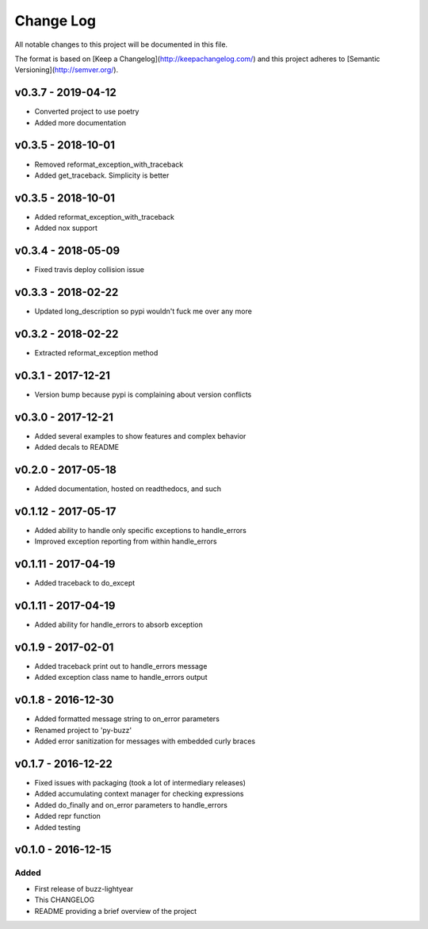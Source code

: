 ************
 Change Log
************

All notable changes to this project will be documented in this file.

The format is based on [Keep a Changelog](http://keepachangelog.com/)
and this project adheres to [Semantic Versioning](http://semver.org/).

v0.3.7 - 2019-04-12
-------------------
- Converted project to use poetry
- Added more documentation

v0.3.5 - 2018-10-01
-------------------
- Removed reformat_exception_with_traceback
- Added get_traceback. Simplicity is better

v0.3.5 - 2018-10-01
-------------------
- Added reformat_exception_with_traceback
- Added nox support

v0.3.4 - 2018-05-09
-------------------
- Fixed travis deploy collision issue

v0.3.3 - 2018-02-22
-------------------
- Updated long_description so pypi wouldn't fuck me over any more

v0.3.2 - 2018-02-22
-------------------
- Extracted reformat_exception method

v0.3.1 - 2017-12-21
-------------------
- Version bump because pypi is complaining about version conflicts

v0.3.0 - 2017-12-21
-------------------
- Added several examples to show features and complex behavior
- Added decals to README

v0.2.0 - 2017-05-18
-------------------
- Added documentation, hosted on readthedocs, and such

v0.1.12 - 2017-05-17
--------------------
- Added ability to handle only specific exceptions to handle_errors
- Improved exception reporting from within handle_errors

v0.1.11 - 2017-04-19
--------------------
- Added traceback to do_except

v0.1.11 - 2017-04-19
--------------------
- Added ability for handle_errors to absorb exception

v0.1.9 - 2017-02-01
-------------------
- Added traceback print out to handle_errors message
- Added exception class name to handle_errors output

v0.1.8 - 2016-12-30
-------------------
- Added formatted message string to on_error parameters
- Renamed project to 'py-buzz'
- Added error sanitization for messages with embedded curly braces

v0.1.7 - 2016-12-22
-------------------
- Fixed issues with packaging (took a lot of intermediary releases)
- Added accumulating context manager for checking expressions
- Added do_finally and on_error parameters to handle_errors
- Added repr function
- Added testing

v0.1.0 - 2016-12-15
-------------------

Added
.....
- First release of buzz-lightyear
- This CHANGELOG
- README providing a brief overview of the project
